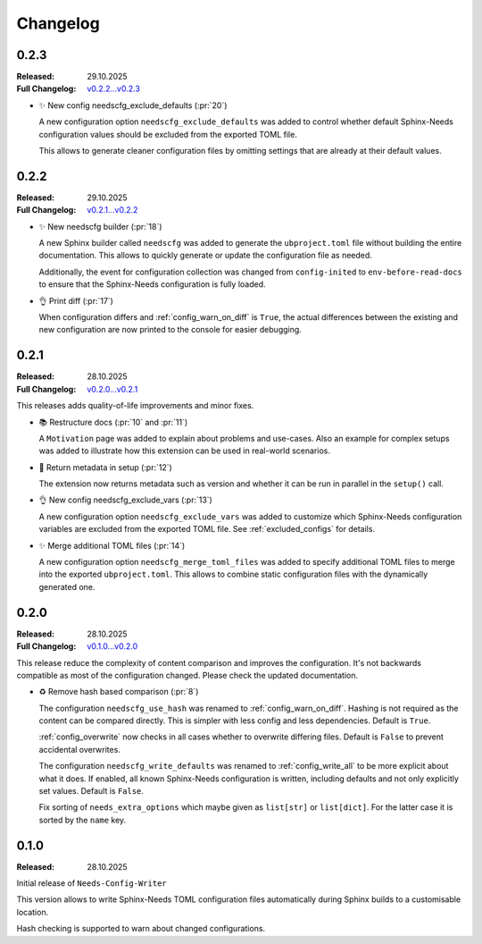 .. _changelog:

Changelog
=========

..
   .. _unreleased:

   Unreleased
   ----------

.. _`release:0.2.3`:

0.2.3
-----

:Released: 29.10.2025
:Full Changelog: `v0.2.2...v0.2.3 <https://github.com/useblocks/needs-config-writer/compare/0.2.2...7cae413>`__

- ✨ New config needscfg_exclude_defaults (:pr:`20`)

  A new configuration option ``needscfg_exclude_defaults`` was added to
  control whether default Sphinx-Needs configuration values should be
  excluded from the exported TOML file.

  This allows to generate cleaner configuration files by omitting
  settings that are already at their default values.

.. _`release:0.2.2`:

0.2.2
-----

:Released: 29.10.2025
:Full Changelog: `v0.2.1...v0.2.2 <https://github.com/useblocks/needs-config-writer/compare/0.2.1...dafab78>`__

- ✨ New needscfg builder (:pr:`18`)

  A new Sphinx builder called ``needscfg`` was added to generate the
  ``ubproject.toml`` file without building the entire documentation.
  This allows to quickly generate or update the configuration file as needed.

  Additionally, the event for configuration collection was changed
  from ``config-inited`` to ``env-before-read-docs`` to ensure that the Sphinx-Needs
  configuration is fully loaded.

- 👌 Print diff (:pr:`17`)

  When configuration differs and :ref:`config_warn_on_diff` is ``True``,
  the actual differences between the existing and new configuration
  are now printed to the console for easier debugging.

.. _`release:0.2.1`:

0.2.1
-----

:Released: 28.10.2025
:Full Changelog: `v0.2.0...v0.2.1 <https://github.com/useblocks/needs-config-writer/compare/0.2.0...76b32b4>`__

This releases adds quality-of-life improvements and minor fixes.

- 📚 Restructure docs (:pr:`10` and :pr:`11`)

  A ``Motivation`` page was added to explain about problems and use-cases.
  Also an example for complex setups was added to illustrate how this extension
  can be used in real-world scenarios.

- 🔧 Return metadata in setup (:pr:`12`)

  The extension now returns metadata such as version and whether it can be run in parallel
  in the ``setup()`` call.

- 👌 New config needscfg_exclude_vars (:pr:`13`)

  A new configuration option ``needscfg_exclude_vars`` was added to customize
  which Sphinx-Needs configuration variables are excluded from the exported TOML file.
  See :ref:`excluded_configs` for details.

- ✨ Merge additional TOML files (:pr:`14`)

  A new configuration option ``needscfg_merge_toml_files`` was added to specify
  additional TOML files to merge into the exported ``ubproject.toml``.
  This allows to combine static configuration files with the dynamically generated one.

.. _`release:0.2.0`:

0.2.0
-----

:Released: 28.10.2025
:Full Changelog: `v0.1.0...v0.2.0 <https://github.com/useblocks/needs-config-writer/compare/0.1.0...e457d2f>`__

This release reduce the complexity of content comparison and improves the configuration.
It's not backwards compatible as most of the configuration changed. Please check the updated documentation.

- ♻️ Remove hash based comparison (:pr:`8`)

  The configuration ``needscfg_use_hash`` was renamed to :ref:`config_warn_on_diff`.
  Hashing is not required as the content can be compared directly.
  This is simpler with less config and less dependencies.
  Default is ``True``.

  :ref:`config_overwrite` now checks in all cases whether to overwrite differing files.
  Default is ``False`` to prevent accidental overwrites.

  The configuration ``needscfg_write_defaults`` was renamed to :ref:`config_write_all`
  to be more explicit about what it does. If enabled, all known Sphinx-Needs configuration is written,
  including defaults and not only explicitly set values.
  Default is ``False``.

  Fix sorting of ``needs_extra_options`` which maybe given as ``list[str]`` or ``list[dict]``.
  For the latter case it is sorted by the ``name`` key.

.. _`release:0.1.0`:

0.1.0
-----

:Released: 28.10.2025

Initial release of ``Needs-Config-Writer``

This version allows to write Sphinx-Needs TOML
configuration files automatically during Sphinx builds
to a customisable location.

Hash checking is supported to warn about changed configurations.
